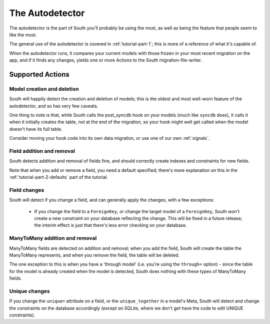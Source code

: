 
.. _autodetector:

The Autodetector
================

The autodetector is the part of South you'll probably be using the most, as well
as being the feature that people seem to like the most.

The general use of the autodetector is covered in :ref:`tutorial-part-1`; this
is more of a reference of what it's capable of.

When the autodetector runs, it compares your current models with those frozen
in your most recent migration on the app, and if it finds any changes, yields
one or more Actions to the South migration-file-writer.

.. _autodetector-supported-actions:

Supported Actions
-----------------

Model creation and deletion
^^^^^^^^^^^^^^^^^^^^^^^^^^^

South will happily detect the creation and deletion of models; this is the
oldest and most well-worn feature of the autodetector, and so has very few
caveats.

One thing to note is that, while South calls the post_syncdb hook on your
models (much like ``syncdb`` does), it calls it when it initially creates the
table, not at the end of the migration, so your hook might well get called
when the model doesn't have its full table.

Consider moving your hook code into its own data migration, or use one of
our own :ref:`signals`.


Field addition and removal
^^^^^^^^^^^^^^^^^^^^^^^^^^

South detects addition and removal of fields fine, and should correctly create
indexes and constraints for new fields.

Note that when you add or remove a field, you need a default specified; there's
more explanation on this in the :ref:`tutorial-part-2-defaults` part of the
tutorial.


Field changes
^^^^^^^^^^^^^

South will detect if you change a field, and can generally apply the changes,
with a few exceptions:

 - If you change the field to a ``ForeignKey``, or change the target model
   of a ``ForeignKey``, South won't create a new constraint on your database
   reflecting the change. This will be fixed in a future release; the interim 
   effect is just that there's less error checking on your database.


ManyToMany addition and removal
^^^^^^^^^^^^^^^^^^^^^^^^^^^^^^^

ManyToMany fields are detected on addition and removal; when you add the field,
South will create the table the ManyToMany represents, and when you remove the
field, the table will be deleted.

The one exception to this is when you have a 'through model' (i.e. you're using
the ``through=`` option) - since the table for the model is already created when
the model is detected, South does nothing with these types of ManyToMany fields.


Unique changes
^^^^^^^^^^^^^^

If you change the ``unique=`` attribute on a field, or the ``unique_together``
in a model's Meta, South will detect and change the constraints on the database
accordingly (except on SQLite, where we don't get have the code to edit UNIQUE
constraints).



